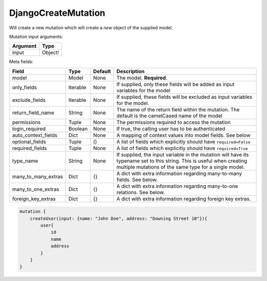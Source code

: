 ================================
DjangoCreateMutation
================================

Will create a new mutation which will create a *new* object of the
supplied model.

Mutation input arguments:

+------------+-----------+
| Argument   | Type      |
+============+===========+
| input      | Object!   |
+------------+-----------+

Meta fields:

+--------------------------+------------+-----------+-----------------------------------------------------------------------------------------------------------------------------------------------------------------------------------+
| Field                    | Type       | Default   | Description                                                                                                                                                                       |
+==========================+============+===========+===================================================================================================================================================================================+
| model                    | Model      | None      | The model. **Required**.                                                                                                                                                          |
+--------------------------+------------+-----------+-----------------------------------------------------------------------------------------------------------------------------------------------------------------------------------+
| only\_fields             | Iterable   | None      | If supplied, only these fields will be added as input variables for the model                                                                                                     |
+--------------------------+------------+-----------+-----------------------------------------------------------------------------------------------------------------------------------------------------------------------------------+
| exclude\_fields          | Iterable   | None      | If supplied, these fields will be excluded as input variables for the model.                                                                                                      |
+--------------------------+------------+-----------+-----------------------------------------------------------------------------------------------------------------------------------------------------------------------------------+
| return\_field\_name      | String     | None      | The name of the return field within the mutation. The default is the camelCased name of the model                                                                                 |
+--------------------------+------------+-----------+-----------------------------------------------------------------------------------------------------------------------------------------------------------------------------------+
| permissions              | Tuple      | None      | The permissions required to access the mutation                                                                                                                                   |
+--------------------------+------------+-----------+-----------------------------------------------------------------------------------------------------------------------------------------------------------------------------------+
| login\_required          | Boolean    | None      | If true, the calling user has to be authenticated                                                                                                                                 |
+--------------------------+------------+-----------+-----------------------------------------------------------------------------------------------------------------------------------------------------------------------------------+
| auto\_context\_fields    | Dict       | None      | A mapping of context values into model fields. See below                                                                                                                          |
+--------------------------+------------+-----------+-----------------------------------------------------------------------------------------------------------------------------------------------------------------------------------+
| optional\_fields         | Tuple      | ()        | A list of fields which explicitly should have ``required=False``                                                                                                                  |
+--------------------------+------------+-----------+-----------------------------------------------------------------------------------------------------------------------------------------------------------------------------------+
| required\_fields         | Tuple      | None      | A list of fields which explicitly should have ``required=True``                                                                                                                   |
+--------------------------+------------+-----------+-----------------------------------------------------------------------------------------------------------------------------------------------------------------------------------+
| type\_name               | String     | None      | If supplied, the input variable in the mutation will have its typename set to this string. This is useful when creating multiple mutations of the same type for a single model.   |
+--------------------------+------------+-----------+-----------------------------------------------------------------------------------------------------------------------------------------------------------------------------------+
| many\_to\_many\_extras   | Dict       | {}        | A dict with extra information regarding many-to-many fields. See below.                                                                                                           |
+--------------------------+------------+-----------+-----------------------------------------------------------------------------------------------------------------------------------------------------------------------------------+
| many\_to\_one\_extras    | Dict       | {}        | A dict with extra information regarding many-to-one relations. See below.                                                                                                         |
+--------------------------+------------+-----------+-----------------------------------------------------------------------------------------------------------------------------------------------------------------------------------+
| foreign\_key\_extras     | Dict       | {}        | A dict with extra information regarding foreign key extras.                                                                                                                       |
+--------------------------+------------+-----------+-----------------------------------------------------------------------------------------------------------------------------------------------------------------------------------+

.. code::

    mutation {
        createUser(input: {name: "John Doe", address: "Downing Street 10"}){
            user{
                id
                name
                address
            }
        }
    }

